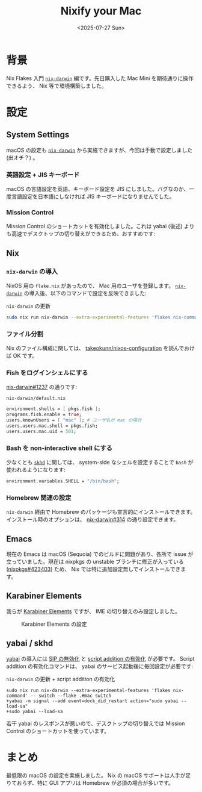 #+TITLE: Nixify your Mac
#+DATE: <2025-07-27 Sun>
#+FILETAGS: :nix:

* 背景

Nix Flakes 入門 [[https://github.com/nix-darwin/nix-darwin][=nix-darwin=]] 編です。先日購入した Mac Mini を期待通りに操作できるよう、 Nix 等で環境構築しました。

* 設定

** System Settings

macOS の設定も [[https://github.com/nix-darwin/nix-darwin][=nix-darwin=]] から実施できますが、今回は手動で設定しました (出オチ？) 。

*** 英語設定 + JIS キーボード

macOS の言語設定を英語、キーボード設定を JIS にしました。バグなのか、一度言語設定を日本語にしなければ JIS キーボードになりませんでした。

*** Mission Control

Mission Control のショートカットを有効化しました。これは yabai (後述) よりも高速でデスクトップの切り替えができるため、おすすめです:

[[./img/2025-07-27-mission-control.png]]

** Nix

*** =nix-darwin= の導入

NixOS 用の =flake.nix= があったので、 Mac 用のユーザを登録します。 [[https://github.com/nix-darwin/nix-darwin][=nix-darwin=]] の導入後、以下のコマンドで設定を反映できました:

#+CAPTION:  =nix-darwin= の更新
#+BEGIN_SRC sh
sudo nix run nix-darwin --extra-experimental-features 'flakes nix-command' -- switch --flake .#mac switch
#+END_SRC

*** ファイル分割

Nix のファイル構成に関しては、 [[https://github.com/takeokunn/nixos-configuration][takeokunn/nixos-configuration]] を読んでおけば OK です。

*** Fish をログインシェルにする

[[https://github.com/nix-darwin/nix-darwin/issues/1237][nix-darwin#1237]] の通りです:

#+CAPTION: =nix-darwin/default.nix=
#+BEGIN_SRC nix
  environment.shells = [ pkgs.fish ];
  programs.fish.enable = true;
  users.knownUsers = [ "mac" ]; # ユーザ名が mac の場合
  users.users.mac.shell = pkgs.fish;
  users.users.mac.uid = 501;
#+END_SRC

*** Bash を non-interactive shell にする

少なくとも [[https://github.com/koekeishiya/skhd][=skhd=]] に関しては、 system-side なシェルを設定することで =bash= が使われるようになります:

#+BEGIN_SRC nix
  environment.variables.SHELL = "/bin/bash";
#+END_SRC

*** Homebrew 関連の設定

=nix-darwin= 経由で Homebrew のパッケージも宣言的にインストールできます。インストール時のオプションは、 [[https://github.com/nix-darwin/nix-darwin/issues/314][nix-darwin#314]] の通り設定できます。

** Emacs

現在の Emacs は macOS (Sequoia) でのビルドに問題があり、各所で issue が立っていました。現在は nixpkgs の unstable ブランチに修正が入っている ([[https://nixpk.gs/pr-tracker.html?pr=423403][nixpkgs#423403]]) ため、 Nix では特に追加設定無しでインストールできます。

** Karabiner Elements

我らが [[https://karabiner-elements.pqrs.org/][Karabiner Elements]] ですが、 IME の切り替えのみ設定しました。

#+CAPTION: Karabiner Elements の設定
[[./img/2025-07-27-karabiner.png]]

** yabai / skhd

[[https://github.com/koekeishiya/yabai][yabai]] の導入には [[https://github.com/koekeishiya/yabai/wiki/Disabling-System-Integrity-Protection][SIP の無効化]] と [[https://github.com/koekeishiya/yabai/wiki/Installing-yabai-(from-HEAD)#configure-scripting-addition][script addition の有効化]] が必要です。 Script addition の有効化コマンドは、 yabai のサービス起動後に毎回設定が必要です:

#+CAPTION: =nix-darwin= の更新 + script addition の有効化
#+BEGIN_SRC diff-sh
sudo nix run nix-darwin --extra-experimental-features 'flakes nix-command' -- switch --flake .#mac switch
+yabai -m signal --add event=dock_did_restart action="sudo yabai --load-sa"
+sudo yabai --load-sa
#+END_SRC

若干 yabai のレスポンスが悪いので、デスクトップの切り替えでは Mission Control のショートカットを使っています。

* まとめ

最低限の macOS の設定を実施しました。 Nix の macOS サポートは人手が足りておらず、特に GUI アプリは Homebrew が必須の場合が多いです。

